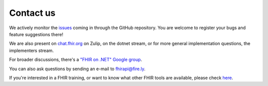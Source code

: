 .. _api-contact:

==========
Contact us
==========

We actively monitor the `issues <https://github.com/FirelyTeam/firely-net-sdk/issues>`__ 
coming in through the GitHub repository.
You are welcome to register your bugs and feature suggestions there!

We are also present on `chat.fhir.org <https://chat.fhir.org>`__ on Zulip, on the dotnet stream,
or for more general implementation questions, the implementers stream.

For broader discussions, there's a `"FHIR on .NET" Google
group <https://groups.google.com/forum/#!forum/fhir-dotnet>`__.

You can also ask questions by sending an e-mail to fhirapi@fire.ly.

If you're interested in a FHIR training, or want to know what other FHIR tools are available,
please check `here <https://www.fire.ly//>`__.